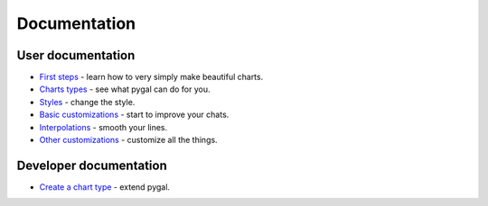===============
 Documentation
===============


User documentation
==================

- `First steps </first_steps>`_ - learn how to very simply make beautiful charts.
- `Charts types </chart_types>`_ - see what pygal can do for you.
- `Styles </styles>`_ - change the style.
- `Basic customizations </basic_customizations>`_ - start to improve your chats.
- `Interpolations </interpolations>`_ - smooth your lines.
- `Other customizations </other_customizations>`_ - customize all the things.


Developer documentation
=======================

- `Create a chart type </chart_creation>`_ - extend pygal.
